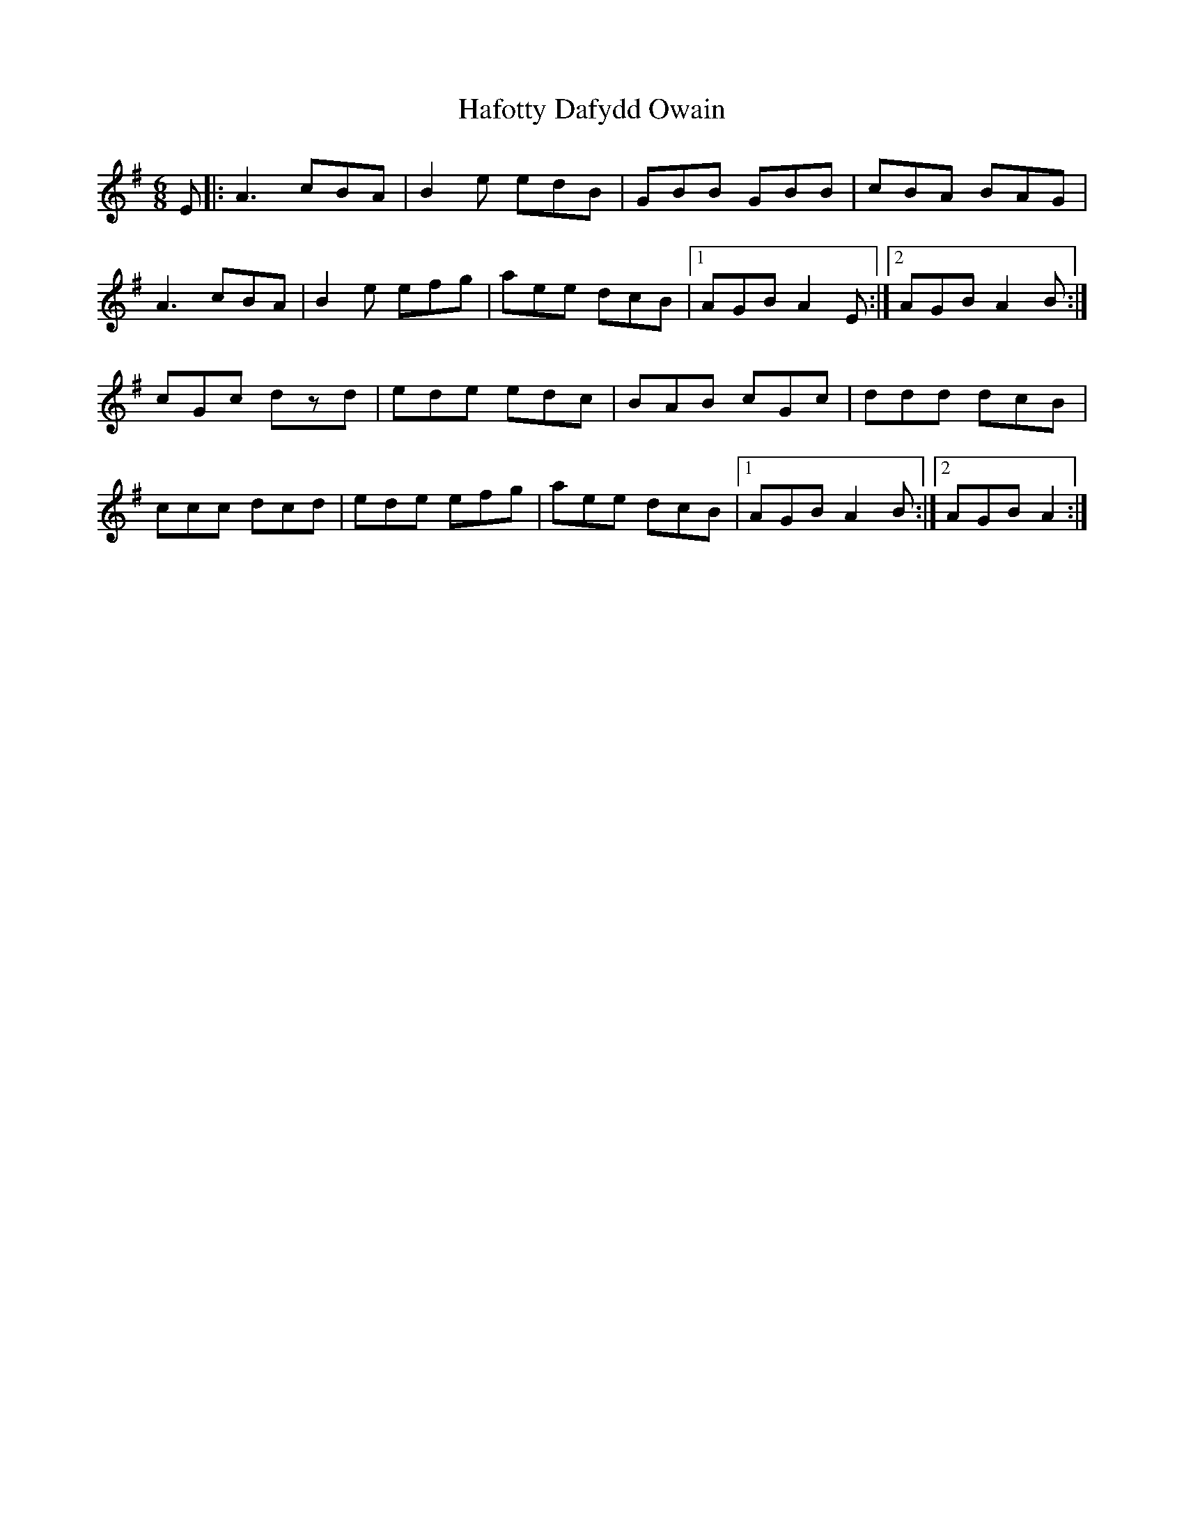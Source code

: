 X: 1
T: Hafotty Dafydd Owain
Z: ceri rhys matthews
S: https://thesession.org/tunes/16361#setting30988
R: jig
M: 6/8
L: 1/8
K: Ador
E|:A3 cBA|B2e edB|GBB GBB|cBA BAG|
A3 cBA|B2e efg|aee dcB|1AGB A2E:|2AGB A2B:|
cGc dzd|ede edc|BAB cGc|ddd dcB|
ccc dcd|ede efg|aee dcB|1AGB A2B:|2AGB A2:|
